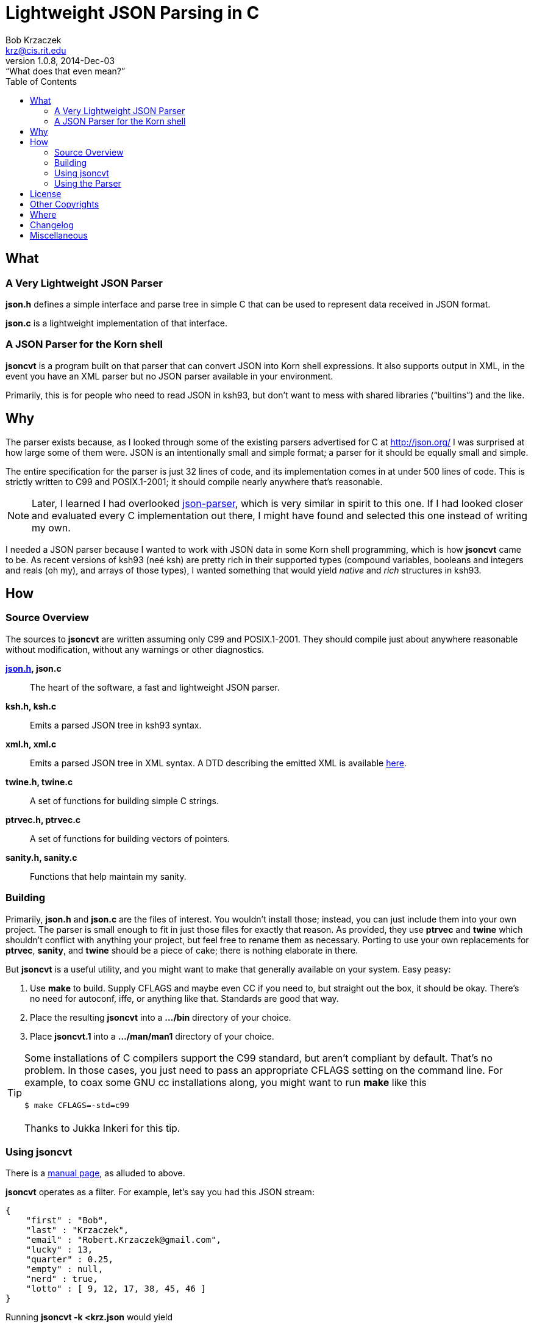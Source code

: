 Lightweight JSON Parsing in C
=============================
Bob Krzaczek <krz@cis.rit.edu>
v1.0.8, 2014-Dec-03: “What does that even mean?”
:toc:
:icons:
:encoding: utf-8
:lang: en
:data-uri:

== What ==

=== A Very Lightweight JSON Parser ===

*json.h* defines a simple interface and parse tree in simple C that
can be used to represent data received in JSON format.

*json.c* is a lightweight implementation of that interface.

=== A JSON Parser for the Korn shell ===

*jsoncvt* is a program built on that parser that can convert JSON into
Korn shell expressions. It also supports output in XML, in the event
you have an XML parser but no JSON parser available in your
environment.

Primarily, this is for people who need to read JSON in ksh93, but
don't want to mess with shared libraries (“builtins”)  and the like.

== Why ==

The parser exists because, as I looked through some of the existing
parsers advertised for C at http://json.org/ I was surprised at how
large some of them were. JSON is an intentionally small and simple
format; a parser for it should be equally small and simple.

The entire specification for the parser is just 32 lines of code, and
its implementation comes in at under 500 lines of code. This is
strictly written to C99 and POSIX.1-2001; it should compile nearly
anywhere that's reasonable.

NOTE: Later, I learned I had overlooked
https://github.com/udp/json-parser[json-parser], which is very similar
in spirit to this one. If I had looked closer and evaluated every C
implementation out there, I might have found and selected this one
instead of writing my own.

I needed a JSON parser because I wanted to work with JSON data in some
Korn shell programming, which is how *jsoncvt* came to be. As recent
versions of ksh93 (neé ksh) are pretty rich in their supported types
(compound variables, booleans and integers and reals (oh my), and
arrays of those types), I wanted something that would yield _native_
and _rich_ structures in ksh93.

== How ==

=== Source Overview ===

The sources to *jsoncvt* are written assuming only C99 and
POSIX.1-2001. They should compile just about anywhere reasonable
without modification, without any warnings or other diagnostics.

*link:jsonh.html[json.h], json.c*::
    The heart of the software, a fast and lightweight JSON parser.
*ksh.h, ksh.c*::
    Emits a parsed JSON tree in ksh93 syntax.
*xml.h, xml.c*::
    Emits a parsed JSON tree in XML syntax. A DTD describing the
    emitted XML is available link:jsoncvt.dtd[here].
*twine.h, twine.c*::
    A set of functions for building simple C strings.
*ptrvec.h, ptrvec.c*::
    A set of functions for building vectors of pointers.
*sanity.h, sanity.c*::
    Functions that help maintain my sanity.

=== Building ===

Primarily, *json.h* and *json.c* are the files of interest. You
wouldn't install those; instead, you can just include them into your
own project. The parser is small enough to fit in just those files for
exactly that reason. As provided, they use *ptrvec* and *twine* which
shouldn't conflict with anything your project, but feel free to rename
them as necessary. Porting to use your own replacements for *ptrvec*,
*sanity*, and *twine* should be a piece of cake; there is nothing
elaborate in there.

But *jsoncvt* is a useful utility, and you might want to make that
generally available on your system. Easy peasy:

1. Use *make* to build. Supply CFLAGS and maybe even CC if you need
   to, but straight out the box, it should be okay. There's no need for
   autoconf, iffe, or anything like that. Standards are good that way.
2. Place the resulting *jsoncvt* into a *.../bin* directory of your
   choice.
3. Place *jsoncvt.1* into a *.../man/man1* directory of your choice.

TIP: Some installations of C compilers support the C99 standard, but
aren't compliant by default. That's no problem. In those cases, you
just need to pass an appropriate CFLAGS setting on the command line.
For example, to coax some GNU cc installations along, you might want
to run *make* like this +
 +
+$ make CFLAGS=-std=c99+ +
 +
Thanks to Jukka Inkeri for this tip.

=== Using jsoncvt ===

There is a link:jsoncvt.html[manual page], as alluded to above.

*jsoncvt* operates as a filter. For example, let's say you had this
JSON stream:

------------------------------------------
{
    "first" : "Bob",
    "last" : "Krzaczek",
    "email" : "Robert.Krzaczek@gmail.com",
    "lucky" : 13,
    "quarter" : 0.25,
    "empty" : null,
    "nerd" : true,
    "lotto" : [ 9, 12, 17, 38, 45, 46 ]
}
------------------------------------------

Running *jsoncvt -k <krz.json* would yield

------------------------------------
compound foobar=(
  first=$'Bob'
  last=$'Krzaczek'
  email=$'Robert.Krzaczek@gmail.com'
  integer lucky=13
  float quarter=0.25
  empty=
  bool nerd=true
  integer -a lotto=(
    9
    12
    17
    38
    45
    46
  )
)
------------------------------------

So, in your ksh program, you could do things like the following. Note
that the name of the variable defined by *jsoncvt* is *foo*,
optionally named right there on the command line.

---------------------------------------
$ eval "$(jsoncvt -k foo <krz.json)"

$ print "${foo.email}"
Robert.Krzaczek@gmail.com

$ print "${foo.lotto[*]}"
9 12 17 38 45 46
---------------------------------------

=== Using the Parser ===

A link:jsonh.html[description of the jvalue tree] appears in
*json.h*. This, plus a handful of functions like *jparse()*
and *jupdate()* are all there is to the parser API.

Open a stdio file stream to read the JSON data that needs to be
parsed, and supply it to *jparse()*. Either a pointer to a JSON value
is returned (which recursively represents the parse tree), or NULL is
returned when something horrible happens during parsing.

For example, the following minimum program, in which we're
unprofessionally skipping all error checks and other reasonable
behavior, is all that's needed to parse and manipulate a JSON tree.

------------------------------------------------------
#include <stdio.h>
#include <string.h>
#include "json.h"

int
main()
{
    FILE *fp = fopen( "krz.json", "r" );
    jvalue *krz = jparse( fp );                    <1>
    fclose( fp );

    for( jvalue **j = krz->u.v; *j; ++j )
        if( !strcmp( (*j)->n, "email" ))           <2>
            printf( "address: %s\n", (*j)->u.s );

    return 0;
}
------------------------------------------------------

<1> That's all there is to it; at the heart of things, it's a
    single function call.
<2> If you need to parse huge JSON objects, I could easily add
    some kind of hash to the jvalue, rather than relying on
    silliness like strcmp(3). On the other hand, it's simple,
    demonstrative, and often fast enough.

Each node in the tree is described by a discriminator member *d* which
takes on one of these values: *jnull*, *jtrue*, *jfalse*, *jstring*,
*jnumber*, *jarray*, and *jobject*.

[NOTE]
====================================================================
The returned tree leaves numeric values as strings, because in my
usage, I'm converting values and don't want the usual imprecision of
converting from decimal strings to internal representations and then
back to decimal strings.

If your program will work with the data, and you want the numeric
values as native integers and reals, call *jupdate()* on the parse
tree, and all *jnumber* nodes will be converted to *jinteger* or
*jreal*, activating other parts of the jvalue union accordingly.

You can safely combine these calls, if you like. In the previous
example, you might make these changes:

-------------------------------------------
jvalue *krz = jupdate( jparse( fp ));
...
    else if( !strcmp( (*j)->n, "quarter" ))
        printf( "quarter: %Lf\n", (*j)->u.r );
-------------------------------------------
====================================================================

== License ==

Copyright ⓒ 2014 Robert S. Krzaczek.

Permission is hereby granted, free of charge, to any person obtaining
a copy of this software and associated documentation files (the
“Software”), to deal in the Software without restriction, including
without limitation the rights to use, copy, modify, merge, publish,
distribute, sublicense, and/or sell copies of the Software, and to
permit persons to whom the Software is furnished to do so, subject to
the following conditions:

The above copyright notice and this permission notice shall be
included in all copies or substantial portions of the Software.

THE SOFTWARE IS PROVIDED “AS IS”, WITHOUT WARRANTY OF ANY KIND,
EXPRESS OR IMPLIED, INCLUDING BUT NOT LIMITED TO THE WARRANTIES OF
MERCHANTABILITY, FITNESS FOR A PARTICULAR PURPOSE AND NONINFRINGEMENT.
IN NO EVENT SHALL THE AUTHOR OR COPYRIGHT HOLDER BE LIABLE FOR ANY
CLAIM, DAMAGES OR OTHER LIABILITY, WHETHER IN AN ACTION OF CONTRACT,
TORT OR OTHERWISE, ARISING FROM, OUT OF OR IN CONNECTION WITH THE
SOFTWARE OR THE USE OR OTHER DEALINGS IN THE SOFTWARE.

== Other Copyrights ==

While the code presented in *sanity.h* and *sanity.c* is original, it
is certainly inspired by the excellent book, “The Practice of
Programming” by Brian W. Kernighan and Rob Pike. Quoting from that
source:

[quote,'http://cm.bell-labs.com/cm/cs/tpop/[The Practice Of Programming]']
_____________________________________________________________________
You may use this code for any purpose, as long as you leave the
copyright notice and book citation attached. Copyright © 1999 Lucent
Technologies. All rights reserved. Mon Mar 19 13:59:27 EST 2001
_____________________________________________________________________

== Where ==

link:jsoncvt-{revnumber}.tar.xz[]

== Changelog ==

1.0.8::
	Fixed a bug; empty objects are working again.
1.0.7::
	Added -A flag to use associative arrays instead of compound
	variables for ksh output.  This allows the full range of
	name strings in JSON objects to be used.
1.0.6::
	Feedback from
	https://plus.google.com/116076503327125178984[Robert Reay] and
	https://plus.google.com/105405896645259985443[Jukka Inkeri]
	_gratefully_ acknowledged:  tightened up the parser, and added
	note to the documentation about compiling for C99.

== Miscellaneous ==

[verse, with apologies to Cracker]
'Cause what the world needs now
is another JSON parser
like I need a hole in my head.
